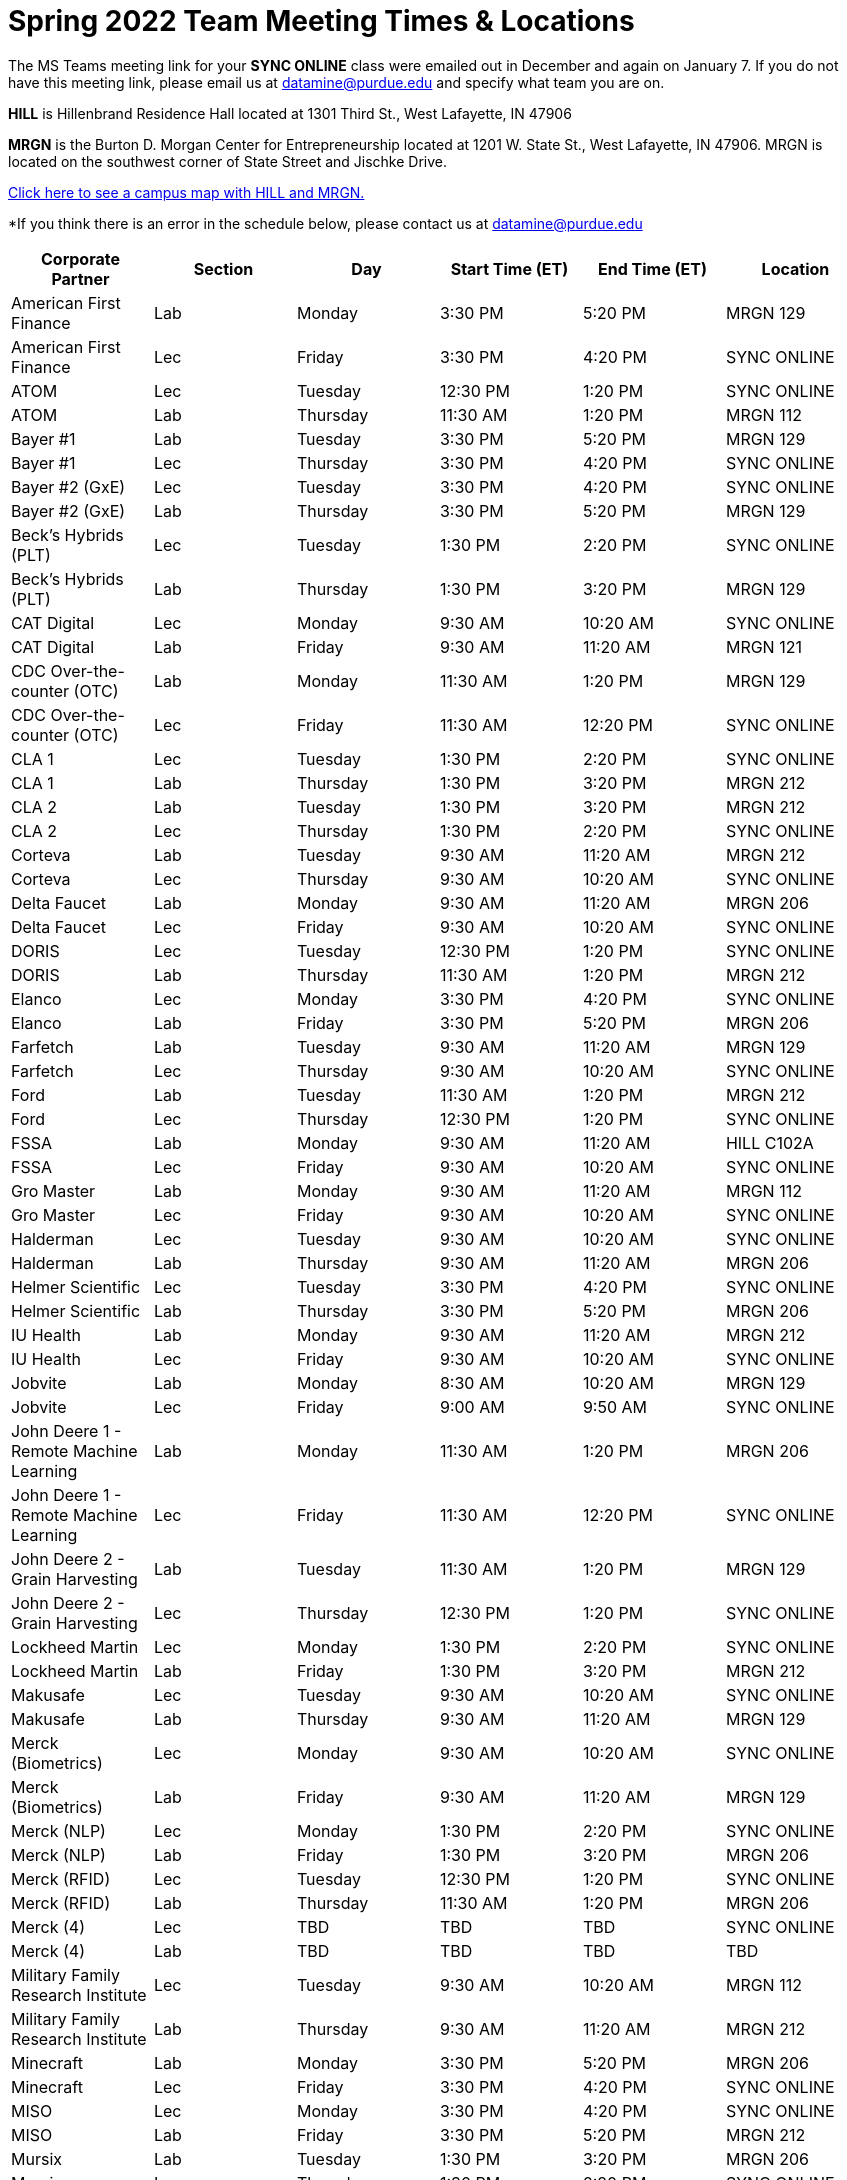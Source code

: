 = Spring 2022 Team Meeting Times & Locations 


The MS Teams meeting link for your *SYNC ONLINE* class were emailed out in December and again on January 7. If you do not have this meeting link, please email us at datamine@purdue.edu and specify what team you are on.

*HILL* is Hillenbrand Residence Hall located at 1301 Third St., West Lafayette, IN 47906

*MRGN* is the Burton D. Morgan Center for Entrepreneurship located at 1201 W. State St., West Lafayette, IN 47906. MRGN is located on the southwest corner of State Street and Jischke Drive.

<<locations-map, Click here to see a campus map with HILL and MRGN. >>

*If you think there is an error in the schedule below, please contact us at datamine@purdue.edu 

[%header,format=csv]
|===

Corporate Partner,Section,Day,Start Time (ET),End Time (ET),Location
American First Finance,Lab,Monday,3:30 PM,5:20 PM,MRGN 129
American First Finance,Lec,Friday,3:30 PM,4:20 PM,SYNC ONLINE
ATOM,Lec,Tuesday,12:30 PM,1:20 PM,SYNC ONLINE
ATOM,Lab,Thursday,11:30 AM,1:20 PM,MRGN 112
Bayer #1,Lab,Tuesday,3:30 PM,5:20 PM,MRGN 129
Bayer #1,Lec,Thursday,3:30 PM,4:20 PM,SYNC ONLINE
Bayer #2 (GxE),Lec,Tuesday,3:30 PM,4:20 PM,SYNC ONLINE
Bayer #2 (GxE),Lab,Thursday,3:30 PM,5:20 PM,MRGN 129
Beck's Hybrids (PLT),Lec,Tuesday,1:30 PM,2:20 PM,SYNC ONLINE
Beck's Hybrids (PLT),Lab,Thursday,1:30 PM,3:20 PM,MRGN 129
CAT Digital,Lec,Monday,9:30 AM,10:20 AM,SYNC ONLINE
CAT Digital,Lab,Friday,9:30 AM,11:20 AM, MRGN 121
CDC Over-the-counter (OTC),Lab,Monday,11:30 AM,1:20 PM,MRGN 129
CDC Over-the-counter (OTC),Lec,Friday,11:30 AM,12:20 PM,SYNC ONLINE
CLA 1,Lec,Tuesday,1:30 PM,2:20 PM,SYNC ONLINE
CLA 1,Lab,Thursday,1:30 PM,3:20 PM,MRGN 212
CLA 2,Lab,Tuesday,1:30 PM,3:20 PM,MRGN 212
CLA 2,Lec,Thursday,1:30 PM,2:20 PM,SYNC ONLINE
Corteva,Lab,Tuesday,9:30 AM,11:20 AM,MRGN 212
Corteva,Lec,Thursday,9:30 AM,10:20 AM,SYNC ONLINE
Delta Faucet,Lab,Monday,9:30 AM,11:20 AM,MRGN 206
Delta Faucet,Lec,Friday,9:30 AM,10:20 AM,SYNC ONLINE
DORIS,Lec,Tuesday,12:30 PM,1:20 PM,SYNC ONLINE
DORIS,Lab,Thursday,11:30 AM,1:20 PM,MRGN 212
Elanco,Lec,Monday,3:30 PM,4:20 PM,SYNC ONLINE
Elanco,Lab,Friday,3:30 PM,5:20 PM,MRGN 206
Farfetch,Lab,Tuesday,9:30 AM,11:20 AM,MRGN 129
Farfetch,Lec,Thursday,9:30 AM,10:20 AM,SYNC ONLINE
Ford,Lab,Tuesday,11:30 AM,1:20 PM,MRGN 212
Ford,Lec,Thursday,12:30 PM,1:20 PM,SYNC ONLINE
FSSA,Lab,Monday,9:30 AM,11:20 AM,HILL C102A
FSSA,Lec,Friday,9:30 AM,10:20 AM,SYNC ONLINE
Gro Master,Lab,Monday,9:30 AM,11:20 AM,MRGN 112
Gro Master,Lec,Friday,9:30 AM,10:20 AM,SYNC ONLINE
Halderman,Lec,Tuesday,9:30 AM,10:20 AM,SYNC ONLINE
Halderman,Lab,Thursday,9:30 AM,11:20 AM,MRGN 206
Helmer Scientific,Lec,Tuesday,3:30 PM,4:20 PM,SYNC ONLINE
Helmer Scientific,Lab,Thursday,3:30 PM,5:20 PM,MRGN 206
IU Health,Lab,Monday,9:30 AM,11:20 AM,MRGN 212
IU Health,Lec,Friday,9:30 AM,10:20 AM,SYNC ONLINE
Jobvite,Lab,Monday,8:30 AM,10:20 AM,MRGN 129
Jobvite,Lec,Friday,9:00 AM,9:50 AM,SYNC ONLINE
John Deere 1 - Remote Machine Learning,Lab,Monday,11:30 AM,1:20 PM,MRGN 206
John Deere 1 - Remote Machine Learning,Lec,Friday,11:30 AM,12:20 PM,SYNC ONLINE
John Deere 2 - Grain Harvesting,Lab,Tuesday,11:30 AM,1:20 PM,MRGN 129
John Deere 2 - Grain Harvesting,Lec,Thursday,12:30 PM,1:20 PM,SYNC ONLINE
Lockheed Martin,Lec,Monday,1:30 PM,2:20 PM,SYNC ONLINE
Lockheed Martin,Lab,Friday,1:30 PM,3:20 PM,MRGN 212
Makusafe,Lec,Tuesday,9:30 AM,10:20 AM,SYNC ONLINE
Makusafe,Lab,Thursday,9:30 AM,11:20 AM,MRGN 129
Merck (Biometrics),Lec,Monday,9:30 AM,10:20 AM,SYNC ONLINE
Merck (Biometrics),Lab,Friday,9:30 AM,11:20 AM,MRGN 129
Merck (NLP),Lec,Monday,1:30 PM,2:20 PM,SYNC ONLINE
Merck (NLP),Lab,Friday,1:30 PM,3:20 PM,MRGN 206
Merck (RFID),Lec,Tuesday,12:30 PM,1:20 PM,SYNC ONLINE
Merck (RFID),Lab,Thursday,11:30 AM,1:20 PM,MRGN 206
Merck (4),Lec,TBD,TBD,TBD,SYNC ONLINE
Merck (4),Lab,TBD,TBD,TBD,TBD
Military Family Research Institute,Lec,Tuesday,9:30 AM,10:20 AM,MRGN 112
Military Family Research Institute,Lab,Thursday,9:30 AM,11:20 AM,MRGN 212
Minecraft,Lab,Monday,3:30 PM,5:20 PM,MRGN 206
Minecraft,Lec,Friday,3:30 PM,4:20 PM,SYNC ONLINE
MISO,Lec,Monday,3:30 PM,4:20 PM,SYNC ONLINE
MISO,Lab,Friday,3:30 PM,5:20 PM,MRGN 212
Mursix,Lab,Tuesday,1:30 PM,3:20 PM,MRGN 206
Mursix,Lec,Thursday,1:30 PM,2:20 PM,SYNC ONLINE
Nuvve,Lab,Monday,1:30 PM,3:20 PM,MRGN 206
Nuvve,Lec,Friday,1:30 PM,2:20 PM,SYNC ONLINE
Pebblst,Lec,Tuesday,9:30 AM,10:20 AM,SYNC ONLINE
Pebblst,Lab,Thursday,9:30 AM,11:20 AM,HILL C102A
Plane English,Lab,Monday,8:30 AM,10:20 AM,MRGN 112
Plane English,Lec,Wednesday,8:30 AM,9:20 AM,SYNC ONLINE
Purdue Athletics (Social Engagement),Lab,Tuesday,9:30 AM,11:20 AM,MRGN 206
Purdue Athletics (Social Engagement),Lec,Thursday,9:30 AM,10:20 AM,SYNC ONLINE
Purdue Athletics (Tickets),Lec,Monday,11:30 AM,12:20 PM,SYNC ONLINE
Purdue Athletics (Tickets),Lab,Friday,11:30 AM,1:20 PM,MRGN 129
Purdue Center for Regional Development (PCRD),Lec,TBD,TBD,TBD,SYNC ONLINE
Purdue Athletics (Tickets),Lab,TBD,TBD,TBD,TBD
Purdue Co-rec,Lab,Monday,1:30 PM,3:20 PM,MRGN 212
Purdue Co-rec,Lec,Friday,1:30 PM,2:20 PM,SYNC ONLINE
Raytheon 1 - Data Driven Mission Readiness,Lec,Monday,9:30 AM,10:20 AM,SYNC ONLINE
Raytheon 1 - Data Driven Mission Readiness,Lab,Friday,9:30 AM,11:20 AM,MRGN 212
Raytheon 2 - Business Intelligence,Lec,Monday,11:30 AM,12:20 PM,SYNC ONLINE
Raytheon 2 - Business Intelligence,Lab,Friday,11:30 AM,1:20 PM,MRGN 212
REACH Public Health,Lec,Tuesday,8:30 AM,9:20 AM,SYNC ONLINE
REACH Public Health,Lab,Thursday,7:30 AM,9:20 AM,MRGN 129
Renzoe Box,Lab,Monday,1:30 PM,3:20 PM,MRGN 112
Renzoe Box,Lec,Friday,1:30 PM,2:20 PM,SYNC ONLINE
Republic Airways,Lec,Monday,11:30 AM,12:20 PM,SYNC ONLINE
Republic Airways,Lab,Friday,10:30 AM,12:20 PM,MRGN 112
Sandia (AESOP),Lec,Monday,10:30 AM,11:20 AM,SYNC ONLINE
Sandia (AESOP),Lab,Friday,9:30 AM,11:20 AM,MRGN 206
Sandia (Flight),Lec,Tuesday,12:30 PM,1:20 PM,SYNC ONLINE
Sandia (Flight),Lab,Thursday,11:30 AM,1:20 PM,MRGN 129
Telemetry Sports,Lec,Monday,11:30 AM,12:20 PM,SYNC ONLINE
Telemetry Sports,Lab,Friday,11:30 AM,1:20 PM,MRGN 206
Tmap,Lab,Tuesday,11:30 AM,1:20 PM,MRGN 206
Tmap,Lec,Thursday,12:30 PM,1:20 PM,SYNC ONLINE
UPS,Lab,Monday,3:30 PM,5:20 PM,MRGN 212
UPS,Lec,Friday,3:30 PM,4:20 PM,SYNC ONLINE
USAA,Lec,Tuesday,1:30 PM,2:20 PM,SYNC ONLINE
USAA,Lab,Thursday,1:30 PM,3:20 PM,MRGN 206
USDA Forest Service,Lab,Tuesday,1:30 PM,3:20 PM,MRGN 129
USDA Forest Service,Lec,Thursday,2:30 PM,3:20 PM,SYNC ONLINE
Viasat,Lec,Monday,1:30 PM,2:20 PM,SYNC ONLINE
Viasat,Lab,Friday,1:30 PM,3:20 PM,MRGN 129
Wabash National,Lab,Monday,11:30 AM,1:20 PM,MRGN 212
Wabash National,Lec,Friday,11:30 AM,12:20 PM,SYNC ONLINE
Webee - Manufacturing,Lec,Tuesday,11:30 AM,12:20 PM,SYNC ONLINE
Webee - Manufacturing,Lab,Thursday,11:30 AM,1:20 PM,HILL C102A
Webee - Irrigation,Lab,Monday,11:30 AM,1:20 PM,HILL C102A
Webee - Irrigation,Lec,Friday,11:30 AM,12:20 PM,SYNC ONLINE

|===

[#locations-map]
image::MRGN_HILL_map.jpg[Our image, width=792, height=500, loading=lazy, title="Map of campus featuring MRGN and HILL."]
